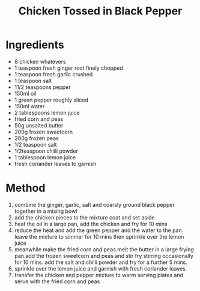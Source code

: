 #+TITLE: Chicken Tossed in Black Pepper
#+ROAM_TAGS: @recipe @main

* Ingredients

- 8 chicken whatevers
- 1 teaspoon fresh ginger root finely chopped
- 1 teaspoon fresh garlic crushed
- 1 teaspoon salt
- 11/2 teaspoons pepper
- 150ml oil
- 1 green pepper roughly sliced
- 150ml water
- 2 tablespoons lemon juice
- fried corn and peas
- 50g unsalted butter
- 200g frozen sweetcorn
- 200g frozen peas
- 1/2 teaspoon salt
- 1/2teaspoon chilli powder
- 1 tablespoon lemon juice
- fresh coriander leaves to garnish

* Method

1. combine the ginger, garlic, salt and coarsly ground black pepper together in a mixing bowl
2. add the chicken pieces to the mixture coat and set aside
3. heat the oil in a large pan, add the chicken and fry for 10 mins
4. reduce the heat and add the green pepper and the water to the pan. leave the mixture to simmer for 10 mins then sprinkle over the lemon juice
5. meanwhile make the fried corn and peas.melt the butter in a large frying pan.add the frozen sweetcorn and peas and stir fry stirring occasionally for 10 mins. add the salt and chilli powder and fry for a further 5 mins.
6. sprinkle over the lemon juice and garnish with fresh coriander leaves
7. transfer the chicken and pepper mixture to warm serving plates and serve with the fried corn and peas
